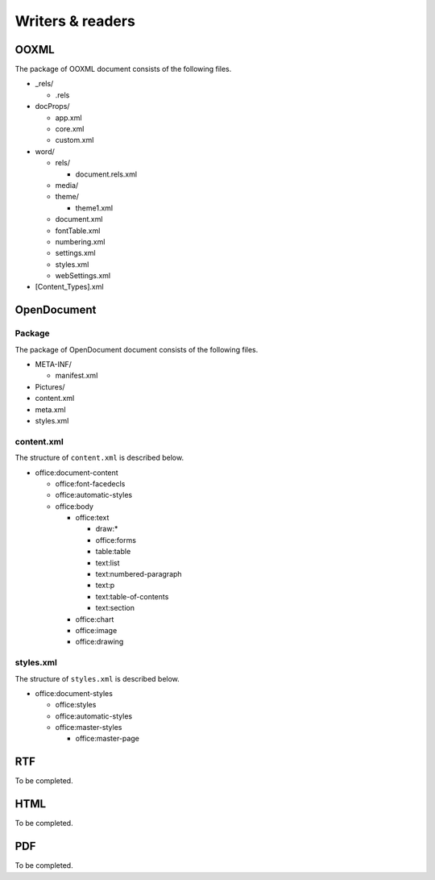 .. _writersreaders:

Writers & readers
=================

OOXML
-----

The package of OOXML document consists of the following files.

-  \_rels/

   -  .rels

-  docProps/

   -  app.xml
   -  core.xml
   -  custom.xml

-  word/

   -  rels/

      -  document.rels.xml

   -  media/
   -  theme/

      -  theme1.xml

   -  document.xml
   -  fontTable.xml
   -  numbering.xml
   -  settings.xml
   -  styles.xml
   -  webSettings.xml

-  [Content\_Types].xml

OpenDocument
------------

Package
~~~~~~~

The package of OpenDocument document consists of the following files.

-  META-INF/

   -  manifest.xml

-  Pictures/
-  content.xml
-  meta.xml
-  styles.xml

content.xml
~~~~~~~~~~~

The structure of ``content.xml`` is described below.

-  office:document-content

   -  office:font-facedecls
   -  office:automatic-styles
   -  office:body

      -  office:text

         -  draw:\*
         -  office:forms
         -  table:table
         -  text:list
         -  text:numbered-paragraph
         -  text:p
         -  text:table-of-contents
         -  text:section

      -  office:chart
      -  office:image
      -  office:drawing

styles.xml
~~~~~~~~~~

The structure of ``styles.xml`` is described below.

-  office:document-styles

   -  office:styles
   -  office:automatic-styles
   -  office:master-styles

      -  office:master-page

RTF
---

To be completed.

HTML
----

To be completed.

PDF
---

To be completed.
